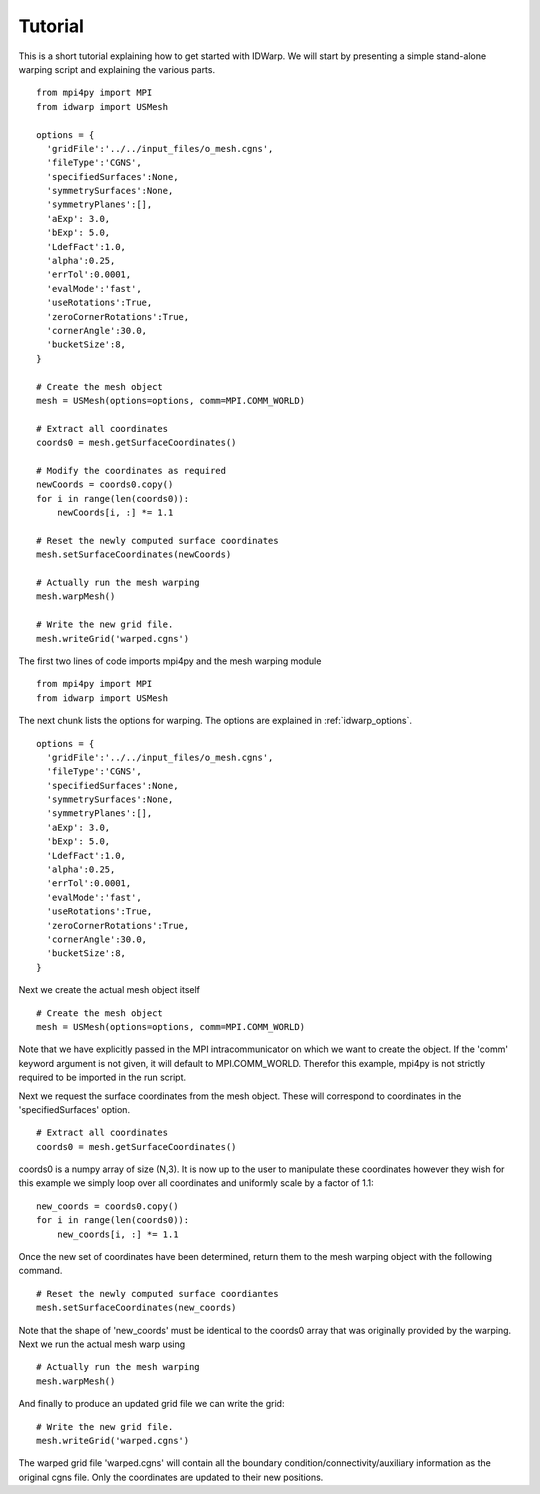 .. _tutorial:

Tutorial
========

This is a short tutorial explaining how to get started with
IDWarp. We will start by presenting a simple stand-alone
warping script and explaining the various parts. ::

  from mpi4py import MPI
  from idwarp import USMesh

  options = {
    'gridFile':'../../input_files/o_mesh.cgns',
    'fileType':'CGNS',
    'specifiedSurfaces':None,
    'symmetrySurfaces':None,
    'symmetryPlanes':[],
    'aExp': 3.0,
    'bExp': 5.0,
    'LdefFact':1.0,
    'alpha':0.25,
    'errTol':0.0001,
    'evalMode':'fast',
    'useRotations':True,
    'zeroCornerRotations':True,
    'cornerAngle':30.0,
    'bucketSize':8,
  }

  # Create the mesh object
  mesh = USMesh(options=options, comm=MPI.COMM_WORLD)

  # Extract all coordinates
  coords0 = mesh.getSurfaceCoordinates()

  # Modify the coordinates as required
  newCoords = coords0.copy()
  for i in range(len(coords0)):
      newCoords[i, :] *= 1.1

  # Reset the newly computed surface coordinates
  mesh.setSurfaceCoordinates(newCoords)

  # Actually run the mesh warping
  mesh.warpMesh()

  # Write the new grid file.
  mesh.writeGrid('warped.cgns')

The first two lines of code imports mpi4py and the mesh warping module ::

  from mpi4py import MPI
  from idwarp import USMesh

The next chunk lists the options for warping. The options are
explained in :ref:`idwarp_options`. ::

  options = {
    'gridFile':'../../input_files/o_mesh.cgns',
    'fileType':'CGNS',
    'specifiedSurfaces':None,
    'symmetrySurfaces':None,
    'symmetryPlanes':[],
    'aExp': 3.0,
    'bExp': 5.0,
    'LdefFact':1.0,
    'alpha':0.25,
    'errTol':0.0001,
    'evalMode':'fast',
    'useRotations':True,
    'zeroCornerRotations':True,
    'cornerAngle':30.0,
    'bucketSize':8,
  }

Next we create the actual mesh object itself ::

 # Create the mesh object
 mesh = USMesh(options=options, comm=MPI.COMM_WORLD)

Note that we have explicitly passed in the MPI intracommunicator on
which we want to create the object. If the 'comm' keyword argument is
not given, it will default to MPI.COMM_WORLD. Therefor this example,
mpi4py is not strictly required to be imported in the run script.

Next we request the surface coordinates from the mesh object. These
will correspond to coordinates in the 'specifiedSurfaces' option. ::

  # Extract all coordinates
  coords0 = mesh.getSurfaceCoordinates()

coords0 is a numpy array of size (N,3). It is now up to the user to
manipulate these coordinates however they wish for this example we
simply loop over all coordinates and uniformly scale by a factor of 1.1::

  new_coords = coords0.copy()
  for i in range(len(coords0)):
      new_coords[i, :] *= 1.1

Once the new set of coordinates have been determined, return them to
the mesh warping object with the following command. ::

  # Reset the newly computed surface coordiantes
  mesh.setSurfaceCoordinates(new_coords)

Note that the shape of 'new_coords' must be identical to the coords0
array that was originally provided by the warping. Next we run the
actual mesh warp using ::

  # Actually run the mesh warping
  mesh.warpMesh()

And finally to produce an updated grid file we can write the grid::

  # Write the new grid file.
  mesh.writeGrid('warped.cgns')

The warped grid file 'warped.cgns' will contain all the boundary
condition/connectivity/auxiliary information as the original cgns
file. Only the coordinates are updated to their new positions. 

